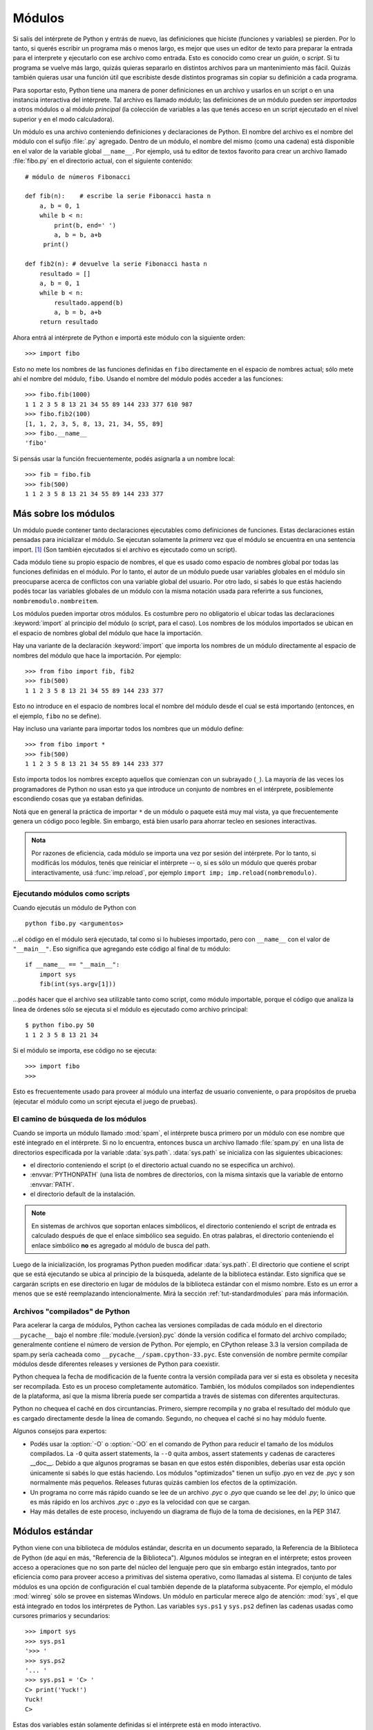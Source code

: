 .. _tut-modules:

*******
Módulos
*******

Si salís del intérprete de Python y entrás de nuevo, las definiciones que
hiciste (funciones y variables) se pierden.  Por lo tanto, si querés escribir
un programa más o menos largo, es mejor que uses un editor de texto para
preparar la entrada para el interprete y ejecutarlo con ese archivo como
entrada.  Esto es conocido como crear un *guión*, o *script*.  Si tu programa
se vuelve más largo, quizás quieras separarlo en distintos archivos para un
mantenimiento más fácil.  Quizás también quieras usar una función útil que
escribiste desde distintos programas sin copiar su definición a cada programa.

Para soportar esto, Python tiene una manera de poner definiciones en un archivo
y usarlos en un script o en una instancia interactiva del intérprete.  Tal
archivo es llamado *módulo*; las definiciones de un módulo pueden ser
*importadas* a otros módulos o al módulo *principal* (la colección de variables
a las que tenés acceso en un script ejecutado en el nivel superior y en el modo
calculadora).

Un módulo es una archivo conteniendo definiciones y declaraciones de Python.
El nombre del archivo es el nombre del módulo con el sufijo :file:`.py`
agregado. Dentro de un módulo, el nombre del mismo (como una cadena) está
disponible en el valor de la variable global ``__name__``.  Por ejemplo, usá
tu editor de textos favorito para crear un archivo llamado :file:`fibo.py` en
el directorio actual, con el siguiente contenido::

   # módulo de números Fibonacci

   def fib(n):    # escribe la serie Fibonacci hasta n
       a, b = 0, 1
       while b < n:
           print(b, end=' ')
           a, b = b, a+b
        print()

   def fib2(n): # devuelve la serie Fibonacci hasta n
       resultado = []
       a, b = 0, 1
       while b < n:
           resultado.append(b)
           a, b = b, a+b
       return resultado

Ahora entrá al intérprete de Python e importá este módulo con la siguiente
orden::

   >>> import fibo

Esto no mete los nombres de las funciones definidas en ``fibo`` directamente
en el espacio de nombres actual; sólo mete ahí el nombre del módulo, ``fibo``.
Usando el nombre del módulo podés acceder a las funciones::

   >>> fibo.fib(1000)
   1 1 2 3 5 8 13 21 34 55 89 144 233 377 610 987
   >>> fibo.fib2(100)
   [1, 1, 2, 3, 5, 8, 13, 21, 34, 55, 89]
   >>> fibo.__name__
   'fibo'

Si pensás usar la función frecuentemente, podés asignarla a un nombre local::

   >>> fib = fibo.fib
   >>> fib(500)
   1 1 2 3 5 8 13 21 34 55 89 144 233 377


.. _tut-moremodules:

Más sobre los módulos
=====================

Un módulo puede contener tanto declaraciones ejecutables como definiciones de
funciones.  Estas declaraciones están pensadas para inicializar el módulo.  Se
ejecutan solamente la *primera* vez que el módulo se encuentra en una sentencia
import. [#]_ (Son también ejecutados si el archivo es ejecutado como un script).

Cada módulo tiene su propio espacio de nombres, el que es usado como espacio
de nombres global por todas las funciones definidas en el módulo.  Por lo
tanto, el autor de un módulo puede usar variables globales en el módulo sin
preocuparse acerca de  conflictos con una variable global del usuario.
Por otro lado, si sabés lo que estás haciendo podés tocar las variables
globales de un módulo con la misma notación usada para referirte a sus
funciones, ``nombremodulo.nombreitem``.

Los módulos pueden importar otros módulos.  Es costumbre pero no obligatorio el
ubicar todas las declaraciones :keyword:`import` al principio del módulo (o
script, para el caso).  Los nombres de los módulos importados se ubican en el
espacio de nombres global del módulo que hace la importación.

Hay una variante de la declaración :keyword:`import` que importa los nombres de
un módulo directamente al espacio de nombres del módulo que hace la
importación.  Por ejemplo::

   >>> from fibo import fib, fib2
   >>> fib(500)
   1 1 2 3 5 8 13 21 34 55 89 144 233 377

Esto no introduce en el espacio de nombres local el nombre del módulo desde el
cual se está importando (entonces, en el ejemplo, ``fibo`` no se define).

Hay incluso una variante para importar todos los nombres que un módulo define::

   >>> from fibo import *
   >>> fib(500)
   1 1 2 3 5 8 13 21 34 55 89 144 233 377

Esto importa todos los nombres excepto aquellos que comienzan con un subrayado
(``_``). La mayoría de las veces los programadores de Python no usan esto
ya que introduce un conjunto de nombres en el intérprete, posiblemente
escondiendo cosas que ya estaban definidas.

Notá que en general la práctica de importar ``*`` de un módulo o paquete está
muy mal vista, ya que frecuentemente genera un código poco legible.  Sin
embargo, está bien usarlo para ahorrar tecleo en sesiones interactivas.

.. admonition:: Nota

   Por razones de eficiencia, cada módulo se importa una vez por sesión del
   intérprete.  Por lo tanto, si modificás los módulos, tenés que reiniciar el
   intérprete -- o, si es sólo un módulo que querés probar interactivamente,
   usá  :func:`imp.reload`, por ejemplo
   ``import imp; imp.reload(nombremodulo)``.


.. _tut-modulesasscripts:

Ejecutando módulos como scripts
-------------------------------

Cuando ejecutás un módulo de Python con ::

   python fibo.py <argumentos>

...el código en el módulo será ejecutado, tal como si lo hubieses importado,
pero con ``__name__`` con el valor de ``"__main__"``.  Eso significa que
agregando este código al final de tu módulo::

   if __name__ == "__main__":
       import sys
       fib(int(sys.argv[1]))

...podés hacer que el archivo sea utilizable tanto como script, como módulo
importable, porque el código que analiza la linea de órdenes sólo se ejecuta
si el módulo es ejecutado como archivo principal::

   $ python fibo.py 50
   1 1 2 3 5 8 13 21 34

Si el módulo se importa, ese código no se ejecuta::

   >>> import fibo
   >>>

Esto es frecuentemente usado para proveer al módulo una interfaz de usuario
conveniente, o para propósitos de prueba (ejecutar el módulo como un script
ejecuta el juego de pruebas).


.. _tut-searchpath:

El camino de búsqueda de los módulos
------------------------------------

.. index:: triple: module; search; path

Cuando se importa un módulo llamado :mod:`spam`, el intérprete busca
primero por un módulo con ese nombre que esté integrado en el intérprete.
Si no lo encuentra, entonces busca un archivo llamado  :file:`spam.py` en
una lista de directorios especificada por la variable :data:`sys.path`.
:data:`sys.path` se inicializa con las siguientes ubicaciones:

* el directorio conteniendo el script (o el directorio actual cuando
  no se especifica un archivo).
* :envvar:`PYTHONPATH` (una lista de nombres de directorios, con la misma
  sintaxis que la variable de entorno :envvar:`PATH`.
* el directorio default de la instalación.

.. note::
   En sistemas de archivos que soportan enlaces simbólicos, el
   directorio conteniendo el script de entrada es calculado después de
   que el enlace simbólico sea seguido. En otras palabras, el
   directorio conteniendo el enlace simbólico **no** es agregado al
   módulo de busca del path.

Luego de la inicialización, los programas Python pueden modificar
:data:`sys.path`. El directorio que contiene el script que se está
ejecutando se ubica al principio de la búsqueda, adelante de la
biblioteca estándar. Esto significa que se cargarán scripts en ese
directorio en lugar de módulos de la biblioteca estándar con el mismo
nombre. Esto es un error a menos que se esté reemplazando intencionalmente.
Mirá la sección :ref:`tut-standardmodules` para más información.


Archivos "compilados" de Python
-------------------------------

Para acelerar la carga de módulos, Python cachea las versiones
compiladas de cada módulo en el directorio ``__pycache__`` bajo el
nombre :file:`module.{version}.pyc` dónde la versión codifica el
formato del archivo compilado; generalmente contiene el número de
version de Python. Por ejemplo, en CPython release 3.3 la version
compilada de spam.py sería cacheada como
``__pycache__/spam.cpython-33.pyc``. Este convensión de nombre permite
compilar módulos desde diferentes releases y versiones de Python para
coexistir.

Python chequea la fecha de modificación de la fuente contra la versión
compilada para ver si esta es obsoleta y necesita ser
recompilada. Esto es un proceso completamente automático. También, los
módulos compilados son independientes de la plataforma, así que la
misma librería puede ser compartida a través de sistemas con
diferentes arquitecturas.

Python no chequea el caché en dos circuntancias. Primero, siempre
recompila y no graba el resultado del módulo que es cargado
directamente desde la línea de comando. Segundo, no chequea el caché
si no hay módulo fuente.

Algunos consejos para expertos:

* Podés usar la :option:`-O` o :option:`-OO` en el comando de Python
  para reducir el tamaño de los módulos compilados. La ``-O`` quita
  assert statements, la ``--O`` quita ambos, assert statements y
  cadenas de caracteres __doc__. Debido a que algunos programas se
  basan en que estos estén disponibles, deberías usar esta opción
  únicamente si sabés lo que estás haciendo. Los módulos "optimizados"
  tienen un sufijo .pyo en vez de .pyc y son normalmente más
  pequeños. Releases futuras quizás cambien los efectos de la
  optimización.

* Un programa no corre más rápido cuando se lee de un archivo `.pyc` o
  `.pyo` que cuando se lee del `.py`; lo único que es más rápido
  en los archivos `.pyc` o :`.pyo` es la velocidad con que se
  cargan.

* Hay más detalles de este proceso, incluyendo un diagrama de flujo de
  la toma de decisiones, en la PEP 3147.

.. _tut-standardmodules:

Módulos estándar
================

.. index:: module: sys

Python viene con una biblioteca de módulos estándar, descrita en un documento
separado, la Referencia de la Biblioteca de Python (de aquí en más, "Referencia
de la Biblioteca").  Algunos módulos se integran en el intérprete; estos
proveen acceso a operaciones que no son parte del núcleo del lenguaje pero que
sin embargo están integrados, tanto por eficiencia como para proveer acceso a
primitivas del sistema operativo, como llamadas al sistema.  El conjunto de
tales módulos es una opción de configuración el cual también depende de la
plataforma subyacente.  Por ejemplo, el módulo :mod:`winreg` sólo se provee
en sistemas Windows.  Un módulo en particular merece algo de atención:
:mod:`sys`, el que está integrado en todos los intérpretes de Python.  Las
variables ``sys.ps1`` y ``sys.ps2`` definen las cadenas usadas como cursores
primarios y secundarios::

   >>> import sys
   >>> sys.ps1
   '>>> '
   >>> sys.ps2
   '... '
   >>> sys.ps1 = 'C> '
   C> print('Yuck!')
   Yuck!
   C>


Estas dos variables están solamente definidas si el intérprete está en modo
interactivo.

La variable  ``sys.path`` es una lista de cadenas que determinan el camino de
búsqueda del intérprete para los módulos.  Se inicializa por omisión a un
camino tomado de la variable de entorno :envvar:`PYTHONPATH`, o a un valor
predefinido en el intérprete si :envvar:`PYTHONPATH` no está configurada.  Lo
podés modificar usando las operaciones estándar de listas::

   >>> import sys
   >>> sys.path.append('/ufs/guido/lib/python')


.. _tut-dir:

La función :func:`dir`
======================

La función integrada :func:`dir` se usa para encontrar qué nombres define un
módulo.  Devuelve una lista ordenada de cadenas::

   >>> import fibo, sys
   >>> dir(fibo)
   ['__name__', 'fib', 'fib2']
   >>> dir(sys)  # doctest: +NORMALIZE_WHITESPACE
   ['__displayhook__', '__doc__', '__excepthook__', '__loader__', '__name__',
    '__package__', '__stderr__', '__stdin__', '__stdout__',
    '_clear_type_cache', '_current_frames', '_debugmallocstats', '_getframe',
    '_home', '_mercurial', '_xoptions', 'abiflags', 'api_version', 'argv',
    'base_exec_prefix', 'base_prefix', 'builtin_module_names', 'byteorder',
    'call_tracing', 'callstats', 'copyright', 'displayhook',
    'dont_write_bytecode', 'exc_info', 'excepthook', 'exec_prefix',
    'executable', 'exit', 'flags', 'float_info', 'float_repr_style',
    'getcheckinterval', 'getdefaultencoding', 'getdlopenflags',
    'getfilesystemencoding', 'getobjects', 'getprofile', 'getrecursionlimit',
    'getrefcount', 'getsizeof', 'getswitchinterval', 'gettotalrefcount',
    'gettrace', 'hash_info', 'hexversion', 'implementation', 'int_info',
    'intern', 'maxsize', 'maxunicode', 'meta_path', 'modules', 'path',
    'path_hooks', 'path_importer_cache', 'platform', 'prefix', 'ps1',
    'setcheckinterval', 'setdlopenflags', 'setprofile', 'setrecursionlimit',
    'setswitchinterval', 'settrace', 'stderr', 'stdin', 'stdout',
    'thread_info', 'version', 'version_info', 'warnoptions']


Sin argumentos, :func:`dir` lista los nombres que tenés actualmente definidos::

   >>> a = [1, 2, 3, 4, 5]
   >>> import fibo
   >>> fib = fibo.fib
   >>> dir()
   ['__builtins__', '__name__', 'a', 'fib', 'fibo', 'sys']

Notá que lista todos los tipos de nombres: variables, módulos, funciones, etc.

.. index:: module: builtins

:func:`dir` no lista los nombres de las funciones y variables integradas.  Si
querés una lista de esos, están definidos en el módulo estándar
:mod:`builtins`::

   >>> import builtins
   >>> dir(builtins)  # doctest: +NORMALIZE_WHITESPACE
   ['ArithmeticError', 'AssertionError', 'AttributeError', 'BaseException',
    'BlockingIOError', 'BrokenPipeError', 'BufferError', 'BytesWarning',
    'ChildProcessError', 'ConnectionAbortedError', 'ConnectionError',
    'ConnectionRefusedError', 'ConnectionResetError', 'DeprecationWarning',
    'EOFError', 'Ellipsis', 'EnvironmentError', 'Exception', 'False',
    'FileExistsError', 'FileNotFoundError', 'FloatingPointError',
    'FutureWarning', 'GeneratorExit', 'IOError', 'ImportError',
    'ImportWarning', 'IndentationError', 'IndexError', 'InterruptedError',
    'IsADirectoryError', 'KeyError', 'KeyboardInterrupt', 'LookupError',
    'MemoryError', 'NameError', 'None', 'NotADirectoryError', 'NotImplemented',
    'NotImplementedError', 'OSError', 'OverflowError',
    'PendingDeprecationWarning', 'PermissionError', 'ProcessLookupError',
    'ReferenceError', 'ResourceWarning', 'RuntimeError', 'RuntimeWarning',
    'StopIteration', 'SyntaxError', 'SyntaxWarning', 'SystemError',
    'SystemExit', 'TabError', 'TimeoutError', 'True', 'TypeError',
    'UnboundLocalError', 'UnicodeDecodeError', 'UnicodeEncodeError',
    'UnicodeError', 'UnicodeTranslateError', 'UnicodeWarning', 'UserWarning',
    'ValueError', 'Warning', 'ZeroDivisionError', '_', '__build_class__',
    '__debug__', '__doc__', '__import__', '__name__', '__package__', 'abs',
    'all', 'any', 'ascii', 'bin', 'bool', 'bytearray', 'bytes', 'callable',
    'chr', 'classmethod', 'compile', 'complex', 'copyright', 'credits',
    'delattr', 'dict', 'dir', 'divmod', 'enumerate', 'eval', 'exec', 'exit',
    'filter', 'float', 'format', 'frozenset', 'getattr', 'globals', 'hasattr',
    'hash', 'help', 'hex', 'id', 'input', 'int', 'isinstance', 'issubclass',
    'iter', 'len', 'license', 'list', 'locals', 'map', 'max', 'memoryview',
    'min', 'next', 'object', 'oct', 'open', 'ord', 'pow', 'print', 'property',
    'quit', 'range', 'repr', 'reversed', 'round', 'set', 'setattr', 'slice',
    'sorted', 'staticmethod', 'str', 'sum', 'super', 'tuple', 'type', 'vars',
    'zip']


.. _tut-packages:

Paquetes
========

Los paquetes son una manera de estructurar los espacios de nombres de Python
usando "nombres de módulos con puntos".  Por ejemplo, el nombre de módulo
:mod:`A.B` designa un submódulo llamado ``B`` en un paquete llamado ``A``.
Tal como el uso de módulos evita que los autores de diferentes módulos tengan
que preocuparse de los respectivos nombres de variables globales, el uso de
nombres de módulos con puntos evita que los autores de paquetes de muchos
módulos, como NumPy o la Biblioteca de Imágenes de Python (Python Imaging
Library, o PIL), tengan que preocuparse de los respectivos nombres de módulos.

Suponete que querés designar una colección de módulos (un "paquete") para el
manejo uniforme de archivos y datos de sonidos.  Hay diferentes formatos de
archivos de sonido (normalmente reconocidos por su extensión, por ejemplo:
:file:`.wav`, :file:`.aiff`, :file:`.au`), por lo que tenés que crear y
mantener una colección siempre creciente de módulos para la conversión entre
los distintos formatos de archivos.  Hay muchas operaciones diferentes que
quizás quieras ejecutar en los datos de sonido (como mezclarlos, añadir eco,
aplicar una función ecualizadora, crear un efecto estéreo artificial), por lo
que ademas estarás escribiendo una lista sin fin de módulos para realizar
estas operaciones.  Aquí hay una posible estructura para tu paquete (expresados
en términos de un sistema jerárquico de archivos):

.. code-block:: text

   sound/                          Paquete superior
         __init__.py               Inicializa el paquete de sonido
         formats/                  Subpaquete para conversiones de formato
                 __init__.py
                 wavread.py
                 wavwrite.py
                 aiffread.py
                 aiffwrite.py
                 auread.py
                 auwrite.py
                 ...
         effects/                  Subpaquete para efectos de sonido
                 __init__.py
                 echo.py
                 surround.py
                 reverse.py
                 ...
         filters/                  Subpaquete para filtros
                 __init__.py
                 equalizer.py
                 vocoder.py
                 karaoke.py
                 ...

Al importar el paquete, Python busca a través de los directorios en
``sys.path``, buscando el subdirectorio del paquete.

Los archivos :file:`__init__.py` se necesitan para hacer que Python trate
los directorios como que contienen paquetes; esto se hace para prevenir
directorios con un nombre común, como ``string``, de esconder sin intención
a módulos válidos que se suceden luego en el camino de búsqueda de módulos.
En el caso más simple, :file:`__init__.py` puede ser solamente un archivo
vacío, pero también puede ejecutar código de inicialización para el paquete
o configurar la variable ``__all__``, descrita luego.

Los usuarios del paquete pueden importar módulos individuales del mismo, por
ejemplo::

   import sound.effects.echo

Esto carga el submódulo :mod:`sound.effects.echo`.  Debe hacerse referencia al
mismo con el nombre completo. ::

   sound.effects.echo.echofilter(input, output, delay=0.7, atten=4)

Otra alternativa para importar el submódulos es::

   from sound.effects import echo

Esto también carga el submódulo :mod:`echo`, lo deja disponible sin su prefijo
de paquete, por lo que puede usarse así::

   echo.echofilter(input, output, delay=0.7, atten=4)

Otra variación más es importar la función o variable deseadas directamente::

   from sound.effects.echo import echofilter

De nuevo, esto carga el submódulo :mod:`echo`, pero deja directamente
disponible a la función :func:`echofilter`::

   echofilter(input, output, delay=0.7, atten=4)

Notá que al usar ``from package import item`` el ítem puede ser tanto un
submódulo (o subpaquete) del paquete, o algún otro nombre definido en el
paquete, como una función, clase, o variable.  La declaración ``import``
primero verifica si el ítem está definido en el paquete; si no, asume que es un
módulo y trata de cargarlo.  Si no lo puede encontrar, se genera una excepción
:exc:`ImportError`.

Por otro lado, cuando se usa la sintaxis como
``import item.subitem.subsubitem``, cada ítem excepto el último debe ser un
paquete; el mismo puede ser un módulo o un paquete pero no puede ser una clase,
función o variable definida en el ítem previo.


.. _tut-pkg-import-star:

Importando \* desde un paquete
------------------------------

.. index:: single: __all__

Ahora, ¿qué sucede cuando el usuario escribe ``from sound.effects import *``?
Idealmente, uno esperaría que esto de alguna manera vaya al sistema de
archivos, encuentre cuales submódulos están presentes en el paquete, y los
importe a todos. Esto puede tardar mucho y el importar sub-módulos puede tener
efectos secundarios no deseados que sólo deberían ocurrir cuando se importe
explícitamente el sub-módulo.

La única solución es que el autor del paquete provea un índice explícito del
paquete.  La declaración :keyword:`import` usa la siguiente convención: si el
código del :file:`__init__.py` de un paquete define una lista llamada
``__all__``, se toma como la lista de los nombres de módulos que deberían ser
importados cuando se hace ``from package import *``.  Es tarea del autor del
paquete mantener actualizada esta lista cuando se libera una nueva versión del
paquete.  Los autores de paquetes podrían decidir no soportarlo, si no ven un
uso para importar \* en sus paquetes.  Por ejemplo, el archivo
:file:`sound/effects/__init__.py` podría contener el siguiente código::

   __all__ = ["echo", "surround", "reverse"]

Esto significaría que ``from sound.effects import *`` importaría esos tres
submódulos del paquete :mod:`sound`.

Si no se define ``__all__``, la declaración ``from sound.effects import *``
*no* importa todos los submódulos del paquete :mod:`sound.effects` al espacio
de nombres actual; sólo se asegura que se haya importado el paquete
:mod:`sound.effects` (posiblemente ejecutando algún código de inicialización
que haya en :file:`__init__.py`) y luego importa aquellos nombres que estén
definidos en el paquete.  Esto incluye cualquier nombre definido (y submódulos
explícitamente cargados) por :file:`__init__.py`.  También incluye cualquier
submódulo del paquete que pudiera haber sido explícitamente cargado por
declaraciones :keyword:`import` previas.  Considerá este código::

   import sound.effects.echo
   import sound.effects.surround
   from sound.effects import *

En este ejemplo, los módulos *echo* y *surround* se importan en el espacio de
nombre actual porque están definidos en el paquete :mod:`sound.effects` cuando
se ejecuta la declaración ``from...import``.  (Esto también funciona cuando se
define ``__all__``).

A pesar de que ciertos módulos están diseñados para exportar solo nombres que
siguen ciertos patrones cuando usás ``import *``, también se considera una
mala práctica en código de producción.

Recordá que no está mal usar ``from paquete import submodulo_especifico``!  De
hecho, esta notación se recomienda a menos que el módulo que estás importando
necesite usar submódulos con el mismo nombre desde otros paquetes.


Referencias internas en paquetes
--------------------------------

Cuando se estructuran los paquetes en subpaquetes (como en el ejemplo
:mod:`sound`), podés usar ``import`` absolutos para referirte a
submódulos de paquetes hermanos.  Por ejemplo, si el módulo
:mod:`sound.filters.vocoder` necesita usar el módulo :mod:`echo` en el paquete
:mod:`sound.effects`, puede hacer ``from sound.effects import echo``.

También podés escribir ``import`` relativos con la forma
``from module import name``.  Estos imports usan puntos adelante para
indicar los paquetes actual o padres involucrados en el import relativo.
En el ejemplo :mod:`surround`, podrías hacer::

   from . import echo
   from .. import formats
   from ..filters import equalizer

Notá que los imports relativos se basan en el nombre del módulo actual.  Ya
que el nombre del módulo principal es siempre ``"__main__"``,  los módulos
pensados para usarse como módulo principal de una aplicación Python siempre
deberían usar ``import`` absolutos.


Paquetes en múltiples directorios
---------------------------------

Los paquetes soportan un atributo especial más, :attr:`__path__`.  Este
se inicializa, antes de que el código en ese archivo se ejecute, a una lista
que contiene el nombre del directorio donde está el paquete.  Esta variable
puede modificarse, afectando búsquedas futuras de módulos y subpaquetes
contenidos en el paquete.

Aunque esta característica no se necesita frecuentemente, puede usarse para
extender el conjunto de módulos que se encuentran en el paquete.


.. rubric:: Footnotes

.. [#] De hecho las definiciones de función son también 'declaraciones' que
   se 'ejecutan';  la ejecución de una definición de función a nivel de módulo
   mete el nombre de la función en el espacio de nombres global.
